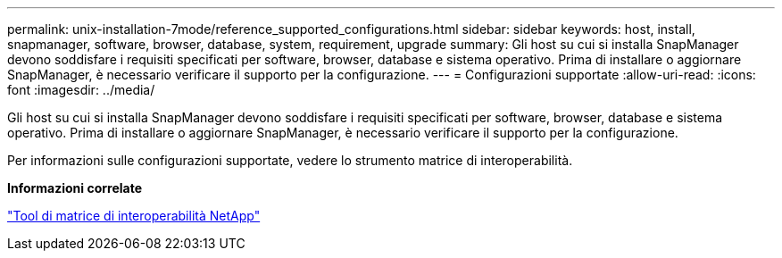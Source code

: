 ---
permalink: unix-installation-7mode/reference_supported_configurations.html 
sidebar: sidebar 
keywords: host, install, snapmanager, software, browser, database, system, requirement, upgrade 
summary: Gli host su cui si installa SnapManager devono soddisfare i requisiti specificati per software, browser, database e sistema operativo. Prima di installare o aggiornare SnapManager, è necessario verificare il supporto per la configurazione. 
---
= Configurazioni supportate
:allow-uri-read: 
:icons: font
:imagesdir: ../media/


[role="lead"]
Gli host su cui si installa SnapManager devono soddisfare i requisiti specificati per software, browser, database e sistema operativo. Prima di installare o aggiornare SnapManager, è necessario verificare il supporto per la configurazione.

Per informazioni sulle configurazioni supportate, vedere lo strumento matrice di interoperabilità.

*Informazioni correlate*

http://mysupport.netapp.com/matrix["Tool di matrice di interoperabilità NetApp"]
